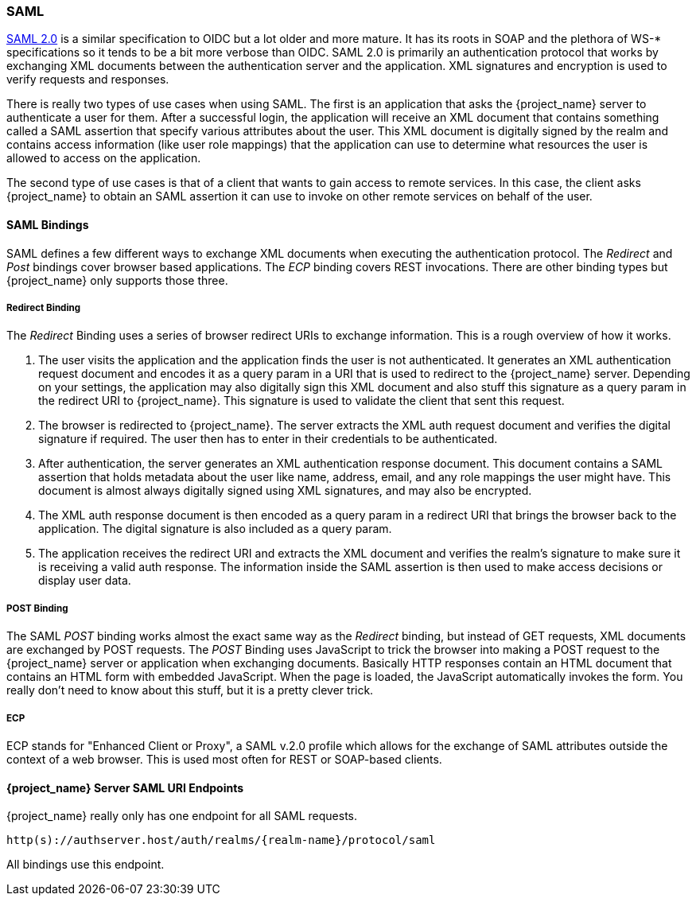 [[_saml]]

=== SAML

link:http://saml.xml.org/saml-specifications[SAML 2.0] is a similar specification to OIDC but a lot older and more mature.  It has its roots in SOAP and the plethora
of WS-* specifications so it tends to be a bit more verbose than OIDC.  SAML 2.0 is primarily an authentication protocol
that works by exchanging XML documents between the authentication server and the application.  XML signatures and encryption
is used to verify requests and responses.

There is really two types of use cases when using SAML.  The first is an application that asks the {project_name} server to authenticate
a user for them.  After a successful login, the application will receive an XML document that contains
something called a SAML assertion that specify various attributes about the user.  This XML document is digitally signed by
the realm and contains access information (like user role mappings) that the application can use to determine what resources the user
is allowed to access on the application.

The second type of use cases is that of a client that wants to gain access to remote services.  In this case, the client asks {project_name}
to obtain an SAML assertion it can use to invoke on other remote services on behalf of the user.

==== SAML Bindings

SAML defines a few different ways to exchange XML documents when executing the authentication protocol.  The _Redirect_ and _Post_ bindings
cover browser based applications.  The _ECP_ binding covers REST invocations.  There are other binding types but {project_name} only
supports those three.

===== Redirect Binding

The _Redirect_ Binding uses a series of browser redirect URIs to exchange information.  This is a rough overview of
how it works.

. The user visits the application and the application finds the user is not authenticated.  It generates an XML authentication
  request document and encodes it as a query param in a URI that is used to redirect to the {project_name} server.
  Depending on your settings, the application may also digitally sign this XML document and also stuff this signature as a query
  param in the redirect URI to {project_name}.  This signature is used to validate the client that sent this
  request.
. The browser is redirected to {project_name}.  The server extracts the XML auth request document and verifies
  the digital signature if required.  The user then has to enter in their credentials to be authenticated.
. After authentication, the server generates an XML authentication response document.  This document contains
  a SAML assertion that holds metadata about the user like name, address, email, and any role mappings the user
  might have.  This document is almost always digitally signed using XML signatures, and may also be encrypted.
. The XML auth response document is then encoded as a query param in a redirect URI that brings the browser back
  to the application.  The digital signature is also included as a query param.
. The application receives the redirect URI and extracts the XML document and verifies the realm's signature to make
  sure it is receiving a valid auth response.  The information inside the SAML assertion is then used to make
  access decisions or display user data.

===== POST Binding

The SAML _POST_ binding works almost the exact same way as the _Redirect_ binding, but instead of GET requests, XML
documents are exchanged by POST requests.  The _POST_ Binding uses JavaScript to trick the browser into making a POST request to
the {project_name} server or application when exchanging documents.  Basically HTTP responses contain an HTML document
that contains an HTML form with embedded JavaScript.  When the page is loaded, the JavaScript automatically invokes the form.
You really don't need to know about this stuff, but it is a pretty clever trick.

===== ECP

ECP stands for "Enhanced Client or Proxy", a SAML v.2.0 profile which allows for the exchange of SAML attributes outside the context of a web browser.
This is used most often for REST or SOAP-based clients.

====  {project_name} Server SAML URI Endpoints

{project_name} really only has one endpoint for all SAML requests.

`http(s)://authserver.host/auth/realms/{realm-name}/protocol/saml`

All bindings use this endpoint.




